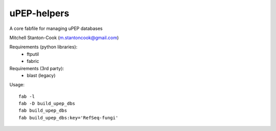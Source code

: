 uPEP-helpers
============

A core fabfile for managing uPEP databases

Mitchell Stanton-Cook (m.stantoncook@gmail.com)

Requirements (python libraries):
    * ftputil
    * fabric

Requirements (3rd party):
    * blast (legacy)

Usage::

    fab -l
    fab -D build_upep_dbs
    fab build_upep_dbs
    fab build_upep_dbs:key='RefSeq-fungi'

